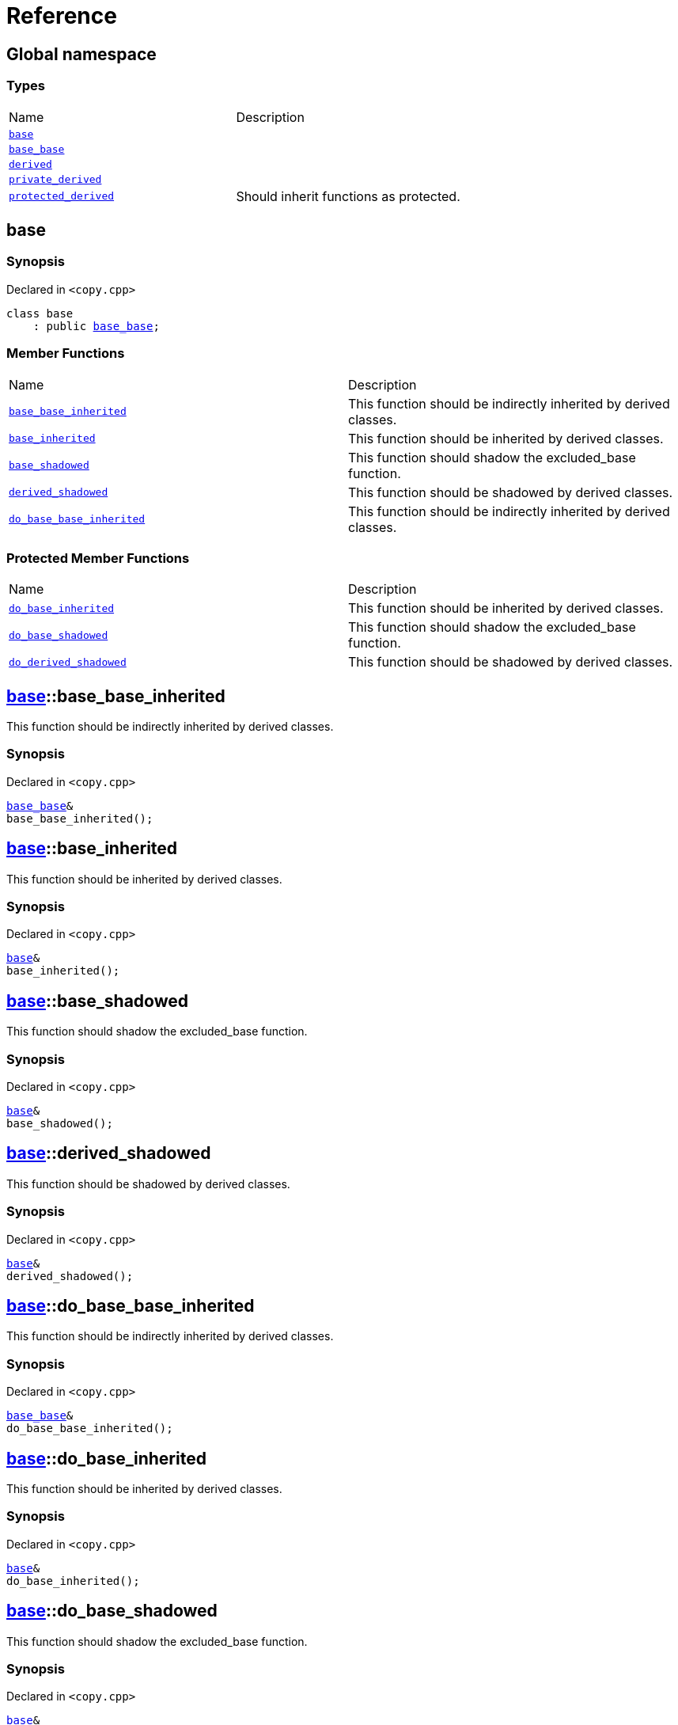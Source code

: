 = Reference
:mrdocs:

[#index]
== Global namespace


=== Types

[cols=2]
|===
| Name 
| Description 

| <<base,`base`>> 
| 

| <<base_base,`base&lowbar;base`>> 
| 

| <<derived,`derived`>> 
| 

| <<private_derived,`private&lowbar;derived`>> 
| 

| <<protected_derived,`protected&lowbar;derived`>> 
| Should inherit functions as protected&period;

|===

[#base]
== base


=== Synopsis


Declared in `&lt;copy&period;cpp&gt;`

[source,cpp,subs="verbatim,replacements,macros,-callouts"]
----
class base
    : public <<base_base,base&lowbar;base>>;
----

=== Member Functions

[cols=2]
|===
| Name 
| Description 

| <<base-base_base_inherited,`base&lowbar;base&lowbar;inherited`>> 
| This function should be indirectly inherited by derived classes&period;

| <<base-base_inherited,`base&lowbar;inherited`>> 
| This function should be inherited by derived classes&period;

| <<base-base_shadowed,`base&lowbar;shadowed`>> 
| This function should shadow the excluded&lowbar;base function&period;

| <<base-derived_shadowed,`derived&lowbar;shadowed`>> 
| This function should be shadowed by derived classes&period;

| <<base-do_base_base_inherited,`do&lowbar;base&lowbar;base&lowbar;inherited`>> 
| This function should be indirectly inherited by derived classes&period;

|===

=== Protected Member Functions

[cols=2]
|===
| Name 
| Description 

| <<base-do_base_inherited,`do&lowbar;base&lowbar;inherited`>> 
| This function should be inherited by derived classes&period;

| <<base-do_base_shadowed,`do&lowbar;base&lowbar;shadowed`>> 
| This function should shadow the excluded&lowbar;base function&period;

| <<base-do_derived_shadowed,`do&lowbar;derived&lowbar;shadowed`>> 
| This function should be shadowed by derived classes&period;

|===


[#base-base_base_inherited]
== <<base,base>>::base&lowbar;base&lowbar;inherited


This function should be indirectly inherited by derived classes&period;

=== Synopsis


Declared in `&lt;copy&period;cpp&gt;`

[source,cpp,subs="verbatim,replacements,macros,-callouts"]
----
<<base_base,base&lowbar;base>>&
base&lowbar;base&lowbar;inherited();
----

[#base-base_inherited]
== <<base,base>>::base&lowbar;inherited


This function should be inherited by derived classes&period;

=== Synopsis


Declared in `&lt;copy&period;cpp&gt;`

[source,cpp,subs="verbatim,replacements,macros,-callouts"]
----
<<base,base>>&
base&lowbar;inherited();
----

[#base-base_shadowed]
== <<base,base>>::base&lowbar;shadowed


This function should shadow the excluded&lowbar;base function&period;

=== Synopsis


Declared in `&lt;copy&period;cpp&gt;`

[source,cpp,subs="verbatim,replacements,macros,-callouts"]
----
<<base,base>>&
base&lowbar;shadowed();
----

[#base-derived_shadowed]
== <<base,base>>::derived&lowbar;shadowed


This function should be shadowed by derived classes&period;

=== Synopsis


Declared in `&lt;copy&period;cpp&gt;`

[source,cpp,subs="verbatim,replacements,macros,-callouts"]
----
<<base,base>>&
derived&lowbar;shadowed();
----

[#base-do_base_base_inherited]
== <<base,base>>::do&lowbar;base&lowbar;base&lowbar;inherited


This function should be indirectly inherited by derived classes&period;

=== Synopsis


Declared in `&lt;copy&period;cpp&gt;`

[source,cpp,subs="verbatim,replacements,macros,-callouts"]
----
<<base_base,base&lowbar;base>>&
do&lowbar;base&lowbar;base&lowbar;inherited();
----

[#base-do_base_inherited]
== <<base,base>>::do&lowbar;base&lowbar;inherited


This function should be inherited by derived classes&period;

=== Synopsis


Declared in `&lt;copy&period;cpp&gt;`

[source,cpp,subs="verbatim,replacements,macros,-callouts"]
----
<<base,base>>&
do&lowbar;base&lowbar;inherited();
----

[#base-do_base_shadowed]
== <<base,base>>::do&lowbar;base&lowbar;shadowed


This function should shadow the excluded&lowbar;base function&period;

=== Synopsis


Declared in `&lt;copy&period;cpp&gt;`

[source,cpp,subs="verbatim,replacements,macros,-callouts"]
----
<<base,base>>&
do&lowbar;base&lowbar;shadowed();
----

[#base-do_derived_shadowed]
== <<base,base>>::do&lowbar;derived&lowbar;shadowed


This function should be shadowed by derived classes&period;

=== Synopsis


Declared in `&lt;copy&period;cpp&gt;`

[source,cpp,subs="verbatim,replacements,macros,-callouts"]
----
<<base,base>>&
do&lowbar;derived&lowbar;shadowed();
----

[#base_base]
== base&lowbar;base


=== Synopsis


Declared in `&lt;copy&period;cpp&gt;`

[source,cpp,subs="verbatim,replacements,macros,-callouts"]
----
class base&lowbar;base;
----

=== Member Functions

[cols=2]
|===
| Name 
| Description 

| <<base_base-base_base_inherited,`base&lowbar;base&lowbar;inherited`>> 
| This function should be indirectly inherited by derived classes&period;

| <<base_base-do_base_base_inherited,`do&lowbar;base&lowbar;base&lowbar;inherited`>> 
| This function should be indirectly inherited by derived classes&period;

|===



[#base_base-base_base_inherited]
== <<base_base,base&lowbar;base>>::base&lowbar;base&lowbar;inherited


This function should be indirectly inherited by derived classes&period;

=== Synopsis


Declared in `&lt;copy&period;cpp&gt;`

[source,cpp,subs="verbatim,replacements,macros,-callouts"]
----
<<base_base,base&lowbar;base>>&
base&lowbar;base&lowbar;inherited();
----

[#base_base-do_base_base_inherited]
== <<base_base,base&lowbar;base>>::do&lowbar;base&lowbar;base&lowbar;inherited


This function should be indirectly inherited by derived classes&period;

=== Synopsis


Declared in `&lt;copy&period;cpp&gt;`

[source,cpp,subs="verbatim,replacements,macros,-callouts"]
----
<<base_base,base&lowbar;base>>&
do&lowbar;base&lowbar;base&lowbar;inherited();
----

[#derived]
== derived


=== Synopsis


Declared in `&lt;copy&period;cpp&gt;`

[source,cpp,subs="verbatim,replacements,macros,-callouts"]
----
class derived
    : public <<base,base>>
    , public excluded&lowbar;base;
----

=== Member Functions

[cols=2]
|===
| Name 
| Description 

| <<derived-base_base_inherited,`base&lowbar;base&lowbar;inherited`>> 
| This function should be indirectly inherited by derived classes&period;

| <<derived-base_inherited,`base&lowbar;inherited`>> 
| This function should be inherited by derived classes&period;

| <<derived-base_shadowed,`base&lowbar;shadowed`>> 
| This function should shadow the excluded&lowbar;base function&period;

| <<derived-derived_shadowed,`derived&lowbar;shadowed`>> 
| This function should shadow the base class function&period;

| <<derived-do_base_base_inherited,`do&lowbar;base&lowbar;base&lowbar;inherited`>> 
| This function should be indirectly inherited by derived classes&period;

| <<derived-do_derived_shadowed-0a,`do&lowbar;derived&lowbar;shadowed`>> 
| This function should shadow the base class function&period;

| <<derived-excluded_inherited,`excluded&lowbar;inherited`>> 
| This function should be inherited by derived classes&period;

|===

=== Protected Member Functions

[cols=2]
|===
| Name 
| Description 

| <<derived-do_base_inherited,`do&lowbar;base&lowbar;inherited`>> 
| This function should be inherited by derived classes&period;

| <<derived-do_base_shadowed,`do&lowbar;base&lowbar;shadowed`>> 
| This function should shadow the excluded&lowbar;base function&period;

| <<derived-do_derived_shadowed-0d,`do&lowbar;derived&lowbar;shadowed`>> 
| This function should be shadowed by derived classes&period;

| <<derived-do_excluded_inherited,`do&lowbar;excluded&lowbar;inherited`>> 
| This function should be inherited by derived classes&period;

| <<derived-do_shadowed,`do&lowbar;shadowed`>> 
| This function should be shadowed by derived classes&period;

|===


[#derived-base_base_inherited]
== <<derived,derived>>::base&lowbar;base&lowbar;inherited


This function should be indirectly inherited by derived classes&period;

=== Synopsis


Declared in `&lt;copy&period;cpp&gt;`

[source,cpp,subs="verbatim,replacements,macros,-callouts"]
----
<<base_base,base&lowbar;base>>&
base&lowbar;base&lowbar;inherited();
----

[#derived-base_inherited]
== <<derived,derived>>::base&lowbar;inherited


This function should be inherited by derived classes&period;

=== Synopsis


Declared in `&lt;copy&period;cpp&gt;`

[source,cpp,subs="verbatim,replacements,macros,-callouts"]
----
<<base,base>>&
base&lowbar;inherited();
----

[#derived-base_shadowed]
== <<derived,derived>>::base&lowbar;shadowed


This function should shadow the excluded&lowbar;base function&period;

=== Synopsis


Declared in `&lt;copy&period;cpp&gt;`

[source,cpp,subs="verbatim,replacements,macros,-callouts"]
----
<<base,base>>&
base&lowbar;shadowed();
----

[#derived-derived_shadowed]
== <<derived,derived>>::derived&lowbar;shadowed


This function should shadow the base class function&period;

=== Synopsis


Declared in `&lt;copy&period;cpp&gt;`

[source,cpp,subs="verbatim,replacements,macros,-callouts"]
----
<<derived,derived>>&
derived&lowbar;shadowed();
----

[#derived-do_base_base_inherited]
== <<derived,derived>>::do&lowbar;base&lowbar;base&lowbar;inherited


This function should be indirectly inherited by derived classes&period;

=== Synopsis


Declared in `&lt;copy&period;cpp&gt;`

[source,cpp,subs="verbatim,replacements,macros,-callouts"]
----
<<base_base,base&lowbar;base>>&
do&lowbar;base&lowbar;base&lowbar;inherited();
----

[#derived-do_derived_shadowed-0a]
== <<derived,derived>>::do&lowbar;derived&lowbar;shadowed


This function should shadow the base class function&period;

=== Synopsis


Declared in `&lt;copy&period;cpp&gt;`

[source,cpp,subs="verbatim,replacements,macros,-callouts"]
----
<<derived,derived>>&
do&lowbar;derived&lowbar;shadowed();
----

[#derived-excluded_inherited]
== <<derived,derived>>::excluded&lowbar;inherited


This function should be inherited by derived classes&period;

=== Synopsis


Declared in `&lt;copy&period;cpp&gt;`

[source,cpp,subs="verbatim,replacements,macros,-callouts"]
----
excluded&lowbar;base&
excluded&lowbar;inherited();
----

[#derived-do_base_inherited]
== <<derived,derived>>::do&lowbar;base&lowbar;inherited


This function should be inherited by derived classes&period;

=== Synopsis


Declared in `&lt;copy&period;cpp&gt;`

[source,cpp,subs="verbatim,replacements,macros,-callouts"]
----
<<base,base>>&
do&lowbar;base&lowbar;inherited();
----

[#derived-do_base_shadowed]
== <<derived,derived>>::do&lowbar;base&lowbar;shadowed


This function should shadow the excluded&lowbar;base function&period;

=== Synopsis


Declared in `&lt;copy&period;cpp&gt;`

[source,cpp,subs="verbatim,replacements,macros,-callouts"]
----
<<base,base>>&
do&lowbar;base&lowbar;shadowed();
----

[#derived-do_derived_shadowed-0d]
== <<derived,derived>>::do&lowbar;derived&lowbar;shadowed


This function should be shadowed by derived classes&period;

=== Synopsis


Declared in `&lt;copy&period;cpp&gt;`

[source,cpp,subs="verbatim,replacements,macros,-callouts"]
----
<<base,base>>&
do&lowbar;derived&lowbar;shadowed();
----

[#derived-do_excluded_inherited]
== <<derived,derived>>::do&lowbar;excluded&lowbar;inherited


This function should be inherited by derived classes&period;

=== Synopsis


Declared in `&lt;copy&period;cpp&gt;`

[source,cpp,subs="verbatim,replacements,macros,-callouts"]
----
excluded&lowbar;base&
do&lowbar;excluded&lowbar;inherited();
----

[#derived-do_shadowed]
== <<derived,derived>>::do&lowbar;shadowed


This function should be shadowed by derived classes&period;

=== Synopsis


Declared in `&lt;copy&period;cpp&gt;`

[source,cpp,subs="verbatim,replacements,macros,-callouts"]
----
excluded&lowbar;base&
do&lowbar;shadowed();
----

[#private_derived]
== private&lowbar;derived


=== Synopsis


Declared in `&lt;copy&period;cpp&gt;`

[source,cpp,subs="verbatim,replacements,macros,-callouts"]
----
class private&lowbar;derived
    : <<base,base>>
    , excluded&lowbar;base;
----

=== Member Functions

[cols=2]
|===
| Name 
| Description 

| <<private_derived-derived_shadowed,`derived&lowbar;shadowed`>> 
| This function should shadow the base class function&period;

| <<private_derived-do_derived_shadowed,`do&lowbar;derived&lowbar;shadowed`>> 
| This function should shadow the base class function&period;

|===



[#private_derived-derived_shadowed]
== <<private_derived,private&lowbar;derived>>::derived&lowbar;shadowed


This function should shadow the base class function&period;

=== Synopsis


Declared in `&lt;copy&period;cpp&gt;`

[source,cpp,subs="verbatim,replacements,macros,-callouts"]
----
<<private_derived,private&lowbar;derived>>&
derived&lowbar;shadowed();
----

[#private_derived-do_derived_shadowed]
== <<private_derived,private&lowbar;derived>>::do&lowbar;derived&lowbar;shadowed


This function should shadow the base class function&period;

=== Synopsis


Declared in `&lt;copy&period;cpp&gt;`

[source,cpp,subs="verbatim,replacements,macros,-callouts"]
----
<<private_derived,private&lowbar;derived>>&
do&lowbar;derived&lowbar;shadowed();
----

[#protected_derived]
== protected&lowbar;derived


Should inherit functions as protected&period;

=== Synopsis


Declared in `&lt;copy&period;cpp&gt;`

[source,cpp,subs="verbatim,replacements,macros,-callouts"]
----
class protected&lowbar;derived
    : protected <<base,base>>
    , protected excluded&lowbar;base;
----

=== Member Functions

[cols=2]
|===
| Name 
| Description 

| <<protected_derived-derived_shadowed-0a,`derived&lowbar;shadowed`>> 
| This function should shadow the base class function&period;

| <<protected_derived-do_derived_shadowed-0e,`do&lowbar;derived&lowbar;shadowed`>> 
| This function should shadow the base class function&period;

|===

=== Protected Member Functions

[cols=2]
|===
| Name 
| Description 

| <<protected_derived-base_base_inherited,`base&lowbar;base&lowbar;inherited`>> 
| This function should be indirectly inherited by derived classes&period;

| <<protected_derived-base_inherited,`base&lowbar;inherited`>> 
| This function should be inherited by derived classes&period;

| <<protected_derived-base_shadowed,`base&lowbar;shadowed`>> 
| This function should shadow the excluded&lowbar;base function&period;

| <<protected_derived-derived_shadowed-0f,`derived&lowbar;shadowed`>> 
| This function should be shadowed by derived classes&period;

| <<protected_derived-do_base_base_inherited,`do&lowbar;base&lowbar;base&lowbar;inherited`>> 
| This function should be indirectly inherited by derived classes&period;

| <<protected_derived-do_base_inherited,`do&lowbar;base&lowbar;inherited`>> 
| This function should be inherited by derived classes&period;

| <<protected_derived-do_base_shadowed,`do&lowbar;base&lowbar;shadowed`>> 
| This function should shadow the excluded&lowbar;base function&period;

| <<protected_derived-do_derived_shadowed-06,`do&lowbar;derived&lowbar;shadowed`>> 
| This function should be shadowed by derived classes&period;

| <<protected_derived-do_excluded_inherited,`do&lowbar;excluded&lowbar;inherited`>> 
| This function should be inherited by derived classes&period;

| <<protected_derived-do_shadowed,`do&lowbar;shadowed`>> 
| This function should be shadowed by derived classes&period;

| <<protected_derived-excluded_inherited,`excluded&lowbar;inherited`>> 
| This function should be inherited by derived classes&period;

|===


[#protected_derived-derived_shadowed-0a]
== <<protected_derived,protected&lowbar;derived>>::derived&lowbar;shadowed


This function should shadow the base class function&period;

=== Synopsis


Declared in `&lt;copy&period;cpp&gt;`

[source,cpp,subs="verbatim,replacements,macros,-callouts"]
----
<<protected_derived,protected&lowbar;derived>>&
derived&lowbar;shadowed();
----

[#protected_derived-do_derived_shadowed-0e]
== <<protected_derived,protected&lowbar;derived>>::do&lowbar;derived&lowbar;shadowed


This function should shadow the base class function&period;

=== Synopsis


Declared in `&lt;copy&period;cpp&gt;`

[source,cpp,subs="verbatim,replacements,macros,-callouts"]
----
<<protected_derived,protected&lowbar;derived>>&
do&lowbar;derived&lowbar;shadowed();
----

[#protected_derived-base_base_inherited]
== <<protected_derived,protected&lowbar;derived>>::base&lowbar;base&lowbar;inherited


This function should be indirectly inherited by derived classes&period;

=== Synopsis


Declared in `&lt;copy&period;cpp&gt;`

[source,cpp,subs="verbatim,replacements,macros,-callouts"]
----
<<base_base,base&lowbar;base>>&
base&lowbar;base&lowbar;inherited();
----

[#protected_derived-base_inherited]
== <<protected_derived,protected&lowbar;derived>>::base&lowbar;inherited


This function should be inherited by derived classes&period;

=== Synopsis


Declared in `&lt;copy&period;cpp&gt;`

[source,cpp,subs="verbatim,replacements,macros,-callouts"]
----
<<base,base>>&
base&lowbar;inherited();
----

[#protected_derived-base_shadowed]
== <<protected_derived,protected&lowbar;derived>>::base&lowbar;shadowed


This function should shadow the excluded&lowbar;base function&period;

=== Synopsis


Declared in `&lt;copy&period;cpp&gt;`

[source,cpp,subs="verbatim,replacements,macros,-callouts"]
----
<<base,base>>&
base&lowbar;shadowed();
----

[#protected_derived-derived_shadowed-0f]
== <<protected_derived,protected&lowbar;derived>>::derived&lowbar;shadowed


This function should be shadowed by derived classes&period;

=== Synopsis


Declared in `&lt;copy&period;cpp&gt;`

[source,cpp,subs="verbatim,replacements,macros,-callouts"]
----
<<base,base>>&
derived&lowbar;shadowed();
----

[#protected_derived-do_base_base_inherited]
== <<protected_derived,protected&lowbar;derived>>::do&lowbar;base&lowbar;base&lowbar;inherited


This function should be indirectly inherited by derived classes&period;

=== Synopsis


Declared in `&lt;copy&period;cpp&gt;`

[source,cpp,subs="verbatim,replacements,macros,-callouts"]
----
<<base_base,base&lowbar;base>>&
do&lowbar;base&lowbar;base&lowbar;inherited();
----

[#protected_derived-do_base_inherited]
== <<protected_derived,protected&lowbar;derived>>::do&lowbar;base&lowbar;inherited


This function should be inherited by derived classes&period;

=== Synopsis


Declared in `&lt;copy&period;cpp&gt;`

[source,cpp,subs="verbatim,replacements,macros,-callouts"]
----
<<base,base>>&
do&lowbar;base&lowbar;inherited();
----

[#protected_derived-do_base_shadowed]
== <<protected_derived,protected&lowbar;derived>>::do&lowbar;base&lowbar;shadowed


This function should shadow the excluded&lowbar;base function&period;

=== Synopsis


Declared in `&lt;copy&period;cpp&gt;`

[source,cpp,subs="verbatim,replacements,macros,-callouts"]
----
<<base,base>>&
do&lowbar;base&lowbar;shadowed();
----

[#protected_derived-do_derived_shadowed-06]
== <<protected_derived,protected&lowbar;derived>>::do&lowbar;derived&lowbar;shadowed


This function should be shadowed by derived classes&period;

=== Synopsis


Declared in `&lt;copy&period;cpp&gt;`

[source,cpp,subs="verbatim,replacements,macros,-callouts"]
----
<<base,base>>&
do&lowbar;derived&lowbar;shadowed();
----

[#protected_derived-do_excluded_inherited]
== <<protected_derived,protected&lowbar;derived>>::do&lowbar;excluded&lowbar;inherited


This function should be inherited by derived classes&period;

=== Synopsis


Declared in `&lt;copy&period;cpp&gt;`

[source,cpp,subs="verbatim,replacements,macros,-callouts"]
----
excluded&lowbar;base&
do&lowbar;excluded&lowbar;inherited();
----

[#protected_derived-do_shadowed]
== <<protected_derived,protected&lowbar;derived>>::do&lowbar;shadowed


This function should be shadowed by derived classes&period;

=== Synopsis


Declared in `&lt;copy&period;cpp&gt;`

[source,cpp,subs="verbatim,replacements,macros,-callouts"]
----
excluded&lowbar;base&
do&lowbar;shadowed();
----

[#protected_derived-excluded_inherited]
== <<protected_derived,protected&lowbar;derived>>::excluded&lowbar;inherited


This function should be inherited by derived classes&period;

=== Synopsis


Declared in `&lt;copy&period;cpp&gt;`

[source,cpp,subs="verbatim,replacements,macros,-callouts"]
----
excluded&lowbar;base&
excluded&lowbar;inherited();
----



[.small]#Created with https://www.mrdocs.com[MrDocs]#
